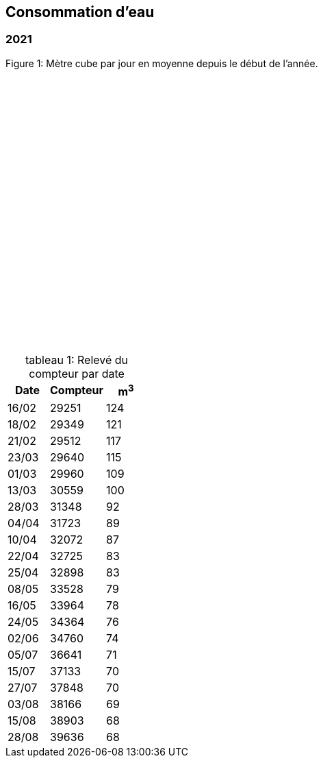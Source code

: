 
== Consommation d'eau

=== 2021

.Figure 1: Mètre cube par jour en moyenne depuis le début de l'année.
{sp}

++++
<div id="container" style="width: 800px; height: 400px;"></div>


<script>
// create data
var data = [
    ["16/02", 124],
    ["18/02", 121],
    ["21/02", 117],
    ["23/02", 115],
    ["01/03", 109],
    ["13/03", 100],
    ["28/03", 92],
    ["04/04", 89],
    ["10/04", 87],
    ["22/04", 83],
    ["25/04", 83],
    ["08/05", 79],
    ["16/05", 78],
    ["24/05", 76],
    ["02/06", 74],
    ["05/07", 71],
    ["15/07", 70],
    ["27/07", 70],
    ["03/08", 69],
    ["15/08", 68],
    ["28/08", 68],
];

// create a chart
chart = anychart.cartesian();

// create a marker series and set the data
chart.marker(data);
chart.yAxis().title('mètre cube par jour en moyenne (2021)');
chart.xAxis().title('date');
chart.yScale().minimum(0);
var yAxis = chart.yAxis();
var lm_avg = chart.lineMarker();
lm_avg.axis(yAxis);
lm_avg.value(15);
lm_avg.stroke({color: 'green', thickness: 2, dash:'5 5', lineCap: 'round'});
var tm_avg = chart.textMarker();
tm_avg.axis(chart.yAxis());
tm_avg.value(20);
tm_avg.text("moyenne nationale: 15 m3 par jour pour 100 personnes");
tm_avg.offsetX(0);
tm_avg.fontColor('green');



// set the container id
chart.container("container");

// initiate drawing the chart
chart.draw();
</script>
++++



[caption="tableau 1: "]

.Relevé du compteur par date
[cols="3,4,3"]
|===
|Date | Compteur | m^3^

|16/02 | 29251 | 124
|18/02 | 29349 | 121
|21/02 | 29512 | 117
|23/03 | 29640 | 115
|01/03 | 29960 | 109
|13/03 | 30559 | 100
|28/03 | 31348 | 92
|04/04 | 31723 | 89
|10/04 | 32072 | 87
|22/04 | 32725 | 83
|25/04 | 32898 | 83
|08/05 | 33528 | 79
|16/05 | 33964 | 78
|24/05 | 34364 | 76
|02/06 | 34760 | 74
|05/07 | 36641 | 71
|15/07 | 37133 | 70
|27/07 | 37848 | 70
|03/08 | 38166 | 69
|15/08 | 38903 | 68
|28/08 | 39636 | 68

|===

